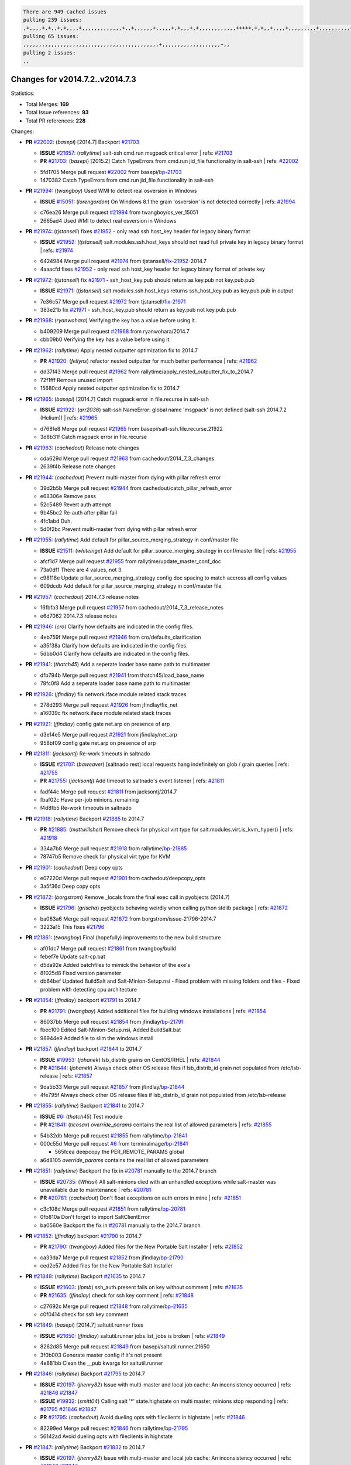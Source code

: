 .. code-block:: bash

    There are 949 cached issues
    pulling 239 issues:
    ,+,,,,+,+,,+,+,,,,+,,,,,,,,,,,,,+,,+,,,,,,+,,,,,+,+,,,+,+,,,,,,,,,,,,+++++,+,+,,+,,,,+,,,,,,,,,+,,,,,,,,,,+,,,,+,,,,,,,,,,,,+,,,,,,+,,,,,,,,,+,,,,,,,,+,+,+,,,+,,+,,,+,,,+,,+,,,+,,,,,,,,,,,+,+,+,,,,,+,,+,,,+,,,,,,+,+,,,,,++,,+,+,+,,,+,,,+,+,,+,+,+,,,,,+,,,,,,,,+,,,,+,+,,,+,,,,,,,,,,,,,,,,,+,,+,,+,,,,,+,,
    pulling 65 issues:
    ,,,,,,,,,,,,,,,,,,,,,,,,,,,,,,,,,,,,,,,,,,,,+,,,,,,,,,,,,,,,,,,,+,,
    pulling 2 issues:
    ,,

Changes for v2014.7.2..v2014.7.3
--------------------------------

Statistics:

- Total Merges: **169**
- Total Issue references: **93**
- Total PR references: **228**

Changes:


- **PR** `#22002`_: (*basepi*) [2014.7] Backport `#21703`_

  - **ISSUE** `#21657`_: (*rallytime*) salt-ssh cmd.run msgpack critical error
    | refs: `#21703`_
  - **PR** `#21703`_: (*basepi*) [2015.2] Catch TypeErrors from cmd.run jid_file functionality in salt-ssh
    | refs: `#22002`_
  * 5fd1705 Merge pull request `#22002`_ from basepi/`bp-21703`_
  * 1470382 Catch TypeErrors from cmd.run jid_file functionality in salt-ssh

- **PR** `#21994`_: (*twangboy*) Used WMI to detect real osversion in Windows

  - **ISSUE** `#15051`_: (*lorengordon*) On Windows 8.1 the grain 'osversion' is not detected correctly
    | refs: `#21994`_
  * c76ea26 Merge pull request `#21994`_ from twangboy/os_ver_15051
  * 2665ad4 Used WMI to detect real osversion in Windows

- **PR** `#21974`_: (*tjstansell*) fixes `#21952`_ - only read ssh host_key header for legacy binary format

  - **ISSUE** `#21952`_: (*tjstansell*) salt.modules.ssh.host_keys should not read full private key in legacy binary format
    | refs: `#21974`_
  * 6424984 Merge pull request `#21974`_ from tjstansell/`fix-21952`_-2014.7
  * 4aaacfd fixes `#21952`_ - only read ssh host_key header for legacy binary format of private key

- **PR** `#21972`_: (*tjstansell*) fix `#21971`_ - ssh_host_key.pub should return as key.pub not key.pub.pub

  - **ISSUE** `#21971`_: (*tjstansell*) salt.modules.ssh.host_keys returns ssh_host_key.pub as key.pub.pub in output
  * 7e36c57 Merge pull request `#21972`_ from tjstansell/`fix-21971`_
  * 383e21b fix `#21971`_ - ssh_host_key.pub should return as key.pub not key.pub.pub

- **PR** `#21968`_: (*ryanwohara*) Verifying the key has a value before using it.

  * b409209 Merge pull request `#21968`_ from ryanwohara/2014.7
  * cbb09b0 Verifying the key has a value before using it.

- **PR** `#21962`_: (*rallytime*) Apply nested outputter optimization fix to 2014.7

  - **PR** `#21920`_: (*fellyns*) refactor nested outputter for much better performance
    | refs: `#21962`_
  * dd37f43 Merge pull request `#21962`_ from rallytime/apply_nested_outputter_fix_to_2014.7
  * 72f1fff Remove unused import

  * 15680cd Apply nested outputter optimization fix to 2014.7

- **PR** `#21965`_: (*basepi*) [2014.7] Catch msgpack error in file.recurse in salt-ssh

  - **ISSUE** `#21922`_: (*arr2036*) salt-ssh NameError: global name 'msgpack' is not defined (salt-ssh 2014.7.2 (Helium))
    | refs: `#21965`_
  * d768fe8 Merge pull request `#21965`_ from basepi/salt-ssh.file.recurse.21922
  * 3d8b31f Catch msgpack error in file.recurse

- **PR** `#21963`_: (*cachedout*) Release note changes

  * cda629d Merge pull request `#21963`_ from cachedout/2014_7_3_changes
  * 2639f4b Release note changes

- **PR** `#21944`_: (*cachedout*) Prevent multi-master from dying with pillar refresh error

  * 39d2b5b Merge pull request `#21944`_ from cachedout/catch_pillar_refresh_error
  * e68306e Remove pass

  * 52c5489 Revert auth attempt

  * 9b45bc2 Re-auth after pillar fail

  * 4fc1abd Duh.

  * 5d0f2bc Prevent multi-master from dying with pillar refresh error

- **PR** `#21955`_: (*rallytime*) Add default for pillar_source_merging_strategy in conf/master file

  - **ISSUE** `#21511`_: (*whiteinge*) Add default for pillar_source_merging_strategy in conf/master file
    | refs: `#21955`_
  * afcf1d7 Merge pull request `#21955`_ from rallytime/update_master_conf_doc
  * 73a0df1 There are 4 values, not 3.

  * c98118e Update pillar_source_merging_strategy config doc spacing to match accross all config values

  * 609dcdb Add default for pillar_source_merging_strategy in conf/master file

- **PR** `#21957`_: (*cachedout*) 2014.7.3 release notes

  * 16fbfa3 Merge pull request `#21957`_ from cachedout/2014_7_3_release_notes
  * e6d7062 2014.7.3 release notes

- **PR** `#21946`_: (*cro*) Clarify how defaults are indicated in the config files.

  * 4eb759f Merge pull request `#21946`_ from cro/defaults_clarification
  * a35f38a Clarify how defaults are indicated in the config files.

  * 5dbb0d4 Clarify how defaults are indicated in the config files.

- **PR** `#21941`_: (*thatch45*) Add a seperate loader base name path to multimaster

  * dfb794b Merge pull request `#21941`_ from thatch45/load_base_name
  * 78fc0f8 Add a seperate loader base name path to multimaster

- **PR** `#21926`_: (*jfindlay*) fix network.iface module related stack traces

  * 278d293 Merge pull request `#21926`_ from jfindlay/fix_net
  * a16039c fix network.iface module related stack traces

- **PR** `#21921`_: (*jfindlay*) config gate net.arp on presence of arp

  * d3e14e5 Merge pull request `#21921`_ from jfindlay/net_arp
  * 958bf09 config gate net.arp on presence of arp

- **PR** `#21811`_: (*jacksontj*) Re-work timeouts in saltnado

  - **ISSUE** `#21707`_: (*baweaver*) [saltnado rest] local requests hang indefinitely on glob / grain queries
    | refs: `#21755`_
  - **PR** `#21755`_: (*jacksontj*) Add timeout to saltnado's event listener
    | refs: `#21811`_
  * fadf44c Merge pull request `#21811`_ from jacksontj/2014.7
  * fbaf02c Have per-job minions_remaining

  * f4d8fb5 Re-work timeouts in saltnado

- **PR** `#21918`_: (*rallytime*) Backport `#21885`_ to 2014.7

  - **PR** `#21885`_: (*mattwillsher*) Remove check for physical virt type for salt.modules.virt.is_kvm_hyper()
    | refs: `#21918`_
  * 334a7b8 Merge pull request `#21918`_ from rallytime/`bp-21885`_
  * 78747b5 Remove check for physical virt type for KVM

- **PR** `#21901`_: (*cachedout*) Deep copy opts

  * e07220d Merge pull request `#21901`_ from cachedout/deepcopy_opts
  * 3a5f36d Deep copy opts

- **PR** `#21872`_: (*borgstrom*) Remove _locals from the final exec call in pyobjects (2014.7)

  - **ISSUE** `#21796`_: (*grischa*) pyobjects behaving weirdly when calling python stdlib package
    | refs: `#21872`_
  * ba083a6 Merge pull request `#21872`_ from borgstrom/issue-21796-2014.7
  * 3223a15 This fixes `#21796`_

- **PR** `#21861`_: (*twangboy*) Final (hopefully) improvements to the new build structure

  * af01dc7 Merge pull request `#21861`_ from twangboy/build
  * febef7e Update salt-cp.bat

  * d5da92e Added batchfiles to mimick the behavior of the exe's

  * 81025d8 Fixed version parameter

  * db64bef Updated BuildSalt and Salt-Minion-Setup.nsi - Fixed problem with missing folders and files - Fixed problem with detecting cpu architecture

- **PR** `#21854`_: (*jfindlay*) backport `#21791`_ to 2014.7

  - **PR** `#21791`_: (*twangboy*) Added additional files for building windows installations
    | refs: `#21854`_
  * 86037bb Merge pull request `#21854`_ from jfindlay/`bp-21791`_
  * fbec100 Edited Salt-Minion-Setup.nsi, Added BuildSalt.bat

  * 98944e9 Added file to slim the windows install

- **PR** `#21857`_: (*jfindlay*) backport `#21844`_ to 2014.7

  - **ISSUE** `#19953`_: (*johanek*) lsb_distrib grains on CentOS/RHEL
    | refs: `#21844`_
  - **PR** `#21844`_: (*johanek*) Always check other OS release files if lsb_distrib_id grain not populated from /etc/lsb-release
    | refs: `#21857`_
  * 9da5b33 Merge pull request `#21857`_ from jfindlay/`bp-21844`_
  * 4fe795f Always check other OS release files if lsb_distrib_id grain not populated from /etc/lsb-release

- **PR** `#21855`_: (*rallytime*) Backport `#21841`_ to 2014.7

  - **ISSUE** `#6`_: (*thatch45*) Test module
  - **PR** `#21841`_: (*ticosax*) `override_params` contains the real list of allowed parameters
    | refs: `#21855`_
  * 54b32db Merge pull request `#21855`_ from rallytime/`bp-21841`_
  * 000c55d Merge pull request `#6`_ from terminalmage/`bp-21841`_

    * 565fcea deepcopy the PER_REMOTE_PARAMS global

  * a6d8105 `override_params` contains the real list of allowed parameters

- **PR** `#21851`_: (*rallytime*) Backport the fix in `#20781`_ manually to the 2014.7 branch

  - **ISSUE** `#20735`_: (*Whissi*) All salt-minions died with an unhandled exceptions while salt-master was unavailable due to maintenance
    | refs: `#20781`_
  - **PR** `#20781`_: (*cachedout*) Don't float exceptions on auth errors in mine
    | refs: `#21851`_
  * c3c108d Merge pull request `#21851`_ from rallytime/`bp-20781`_
  * 0fb810a Don't forget to import SaltClientError

  * ba0560e Backport the fix in `#20781`_ manually to the 2014.7 branch

- **PR** `#21852`_: (*jfindlay*) backport `#21790`_ to 2014.7

  - **PR** `#21790`_: (*twangboy*) Added files for the New Portable Salt Installer
    | refs: `#21852`_
  * ca33da7 Merge pull request `#21852`_ from jfindlay/`bp-21790`_
  * ced2e57 Added files for the New Portable Salt Installer

- **PR** `#21848`_: (*rallytime*) Backport `#21635`_ to 2014.7

  - **ISSUE** `#21603`_: (*ipmb*) ssh_auth.present fails on key without comment
    | refs: `#21635`_
  - **PR** `#21635`_: (*jfindlay*) check for ssh key comment
    | refs: `#21848`_
  * c27692c Merge pull request `#21848`_ from rallytime/`bp-21635`_
  * c0f0414 check for ssh key comment

- **PR** `#21849`_: (*basepi*) [2014.7] saltutil.runner fixes

  - **ISSUE** `#21650`_: (*jfindlay*) saltutil.runner jobs.list_jobs is broken
    | refs: `#21849`_
  * 8262d85 Merge pull request `#21849`_ from basepi/saltutil.runner.21650
  * 3f0b003 Generate master config if it's not present

  * 4e881bb Clean the __pub kwargs for saltutil.runner

- **PR** `#21846`_: (*rallytime*) Backport `#21795`_ to 2014.7

  - **ISSUE** `#20197`_: (*jhenry82*) Issue with multi-master and local job cache: An inconsistency occurred
    | refs: `#21846`_ `#21847`_
  - **ISSUE** `#19932`_: (*smitt04*) Calling salt '*' state.highstate on multi master, minions stop responding
    | refs: `#21795`_ `#21846`_ `#21847`_
  - **PR** `#21795`_: (*cachedout*) Avoid dueling opts with fileclients in highstate
    | refs: `#21846`_
  * 82299ed Merge pull request `#21846`_ from rallytime/`bp-21795`_
  * 56142ad Avoid dueling opts with fileclients in highstate

- **PR** `#21847`_: (*rallytime*) Backport `#21832`_ to 2014.7

  - **ISSUE** `#20197`_: (*jhenry82*) Issue with multi-master and local job cache: An inconsistency occurred
    | refs: `#21846`_ `#21847`_
  - **ISSUE** `#19932`_: (*smitt04*) Calling salt '*' state.highstate on multi master, minions stop responding
    | refs: `#21795`_ `#21846`_ `#21847`_
  - **ISSUE** `#13944`_: (*basepi*) Multi-master minion not failing over properly for state runs
    | refs: `#15848`_
  - **PR** `#21832`_: (*cachedout*) Revert regression caused by `#15848`_
    | refs: `#21847`_
  - **PR** `#15848`_: (*cachedout*) Re-inject opts into modules under multi-master mode.
  * c1ef044 Merge pull request `#21847`_ from rallytime/`bp-21832`_
  * 3782251 Revert regression caused by `#15848`_

- **PR** `#21826`_: (*jfindlay*) propagate original IOError message through file.manage_file

  - **ISSUE** `#21774`_: (*Xiol*) "Failed to commit change, permission error" when using file.managed with check_cmd 
    | refs: `#21826`_
  * fd3623d Merge pull request `#21826`_ from jfindlay/file_error
  * ddbe16e propagate original IOError message through file.manage_file

- **PR** `#21828`_: (*basepi*) [2014.7] Append `#21818`_

  - **ISSUE** `#21495`_: (*UtahDave*) Syndic not passing up lower level jobs to the higher master's job cache
    | refs: `#21781`_
  - **PR** `#21818`_: (*basepi*) [2014.7] Backport `#21781`_ to 2014.7
    | refs: `#21828`_
  - **PR** `#21781`_: (*basepi*) [2015.2] Fix syndic pushing load to master of masters
    | refs: `#21818`_
  * 5292f5d Merge pull request `#21828`_ from basepi/append_21818
  * 417e2ab Stupid backport didn't get this

- **PR** `#21821`_: (*basepi*) [2014.7] Backport `#21813`_ to 2014.7

  - **PR** `#21813`_: (*basepi*) [2015.2] Syndic should only forward load once per job
    | refs: `#21821`_
  * f20cfb6 Merge pull request `#21821`_ from basepi/`bp-21813`_
  * 06c3cf8 Make changes in both MultiSyndic and Syndic

  * 07c354b Rearrange a little

  * 9cd3438 Gate the correct function call. *facepalm*

  * e7258ff Add another comment

  * 30f9d08 Pop oldest jid if we hit the jid_forward_cache_hwm

  * 46c0973 Add syndic_jid_forward_cache_hwm configuration

  * 36192e3 Fix Syndic to only forward unforwarded loads

- **PR** `#21822`_: (*basepi*) [2014.7] Backport `#21820`_ to 2014.7

  - **PR** `#21820`_: (*basepi*) [2015.2] syndic load fix
    | refs: `#21822`_
  * f92fd17 Merge pull request `#21822`_ from basepi/`bp-21820`_
  * 3870c66 Pass in the load you just checked for

- **PR** `#21818`_: (*basepi*) [2014.7] Backport `#21781`_ to 2014.7
  | refs: `#21828`_

  - **ISSUE** `#21495`_: (*UtahDave*) Syndic not passing up lower level jobs to the higher master's job cache
    | refs: `#21781`_
  - **PR** `#21781`_: (*basepi*) [2015.2] Fix syndic pushing load to master of masters
    | refs: `#21818`_
  * 737ebb4 Merge pull request `#21818`_ from basepi/`bp-21781`_
  * e386db2 Update syndic_config test for new cachedir

  * 8d406c1 Fix syndic to get the load for __load__, not the jid

  * d40b387 Fix syndic to use master cachedir

- **PR** `#21786`_: (*rallytime*) Backport `#21739`_ to 2014.7

  - **PR** `#21739`_: (*ticosax*) If there no containers in the response it does not mean the command failed.
    | refs: `#21786`_
  * c09b737 Merge pull request `#21786`_ from rallytime/`bp-21739`_
  * eddef00 If there no containers in the response it does not mean the command failed.

- **PR** `#21785`_: (*rallytime*) Backport `#21738`_ to 2014.7

  - **PR** `#21738`_: (*ticosax*) transmit socket parameter for inner function calls
    | refs: `#21785`_
  * e7222c0 Merge pull request `#21785`_ from rallytime/`bp-21738`_
  * 14b367e transmit socket parameter for inner function calls

- **PR** `#21780`_: (*cachedout*) Backport `#21775`_ to 2014.7

  - **ISSUE** `#19864`_: (*claudiupopescu*) Salt syndic architecture is slow
    | refs: `#21782`_ `#21775`_
  - **PR** `#21775`_: (*cachedout*) Syndic client
    | refs: `#21780`_
  - **PR** `#21175`_: (*UtahDave*) Cherry pick twilio beacon from develop to 2015.2
  * efe7d09 Merge pull request `#21780`_ from cachedout/syndic_client_2014_7
  * 36841bd Backport `#21175`_ to 2014.7

- **PR** `#21782`_: (*rallytime*) Update syndic documentation

  - **ISSUE** `#19864`_: (*claudiupopescu*) Salt syndic architecture is slow
    | refs: `#21782`_ `#21775`_
  * 0c6b3e5 Merge pull request `#21782`_ from rallytime/syndic_doc_fix
  * f56cdd5 Update syndic documentation

- **PR** `#21755`_: (*jacksontj*) Add timeout to saltnado's event listener
  | refs: `#21811`_

  - **ISSUE** `#21707`_: (*baweaver*) [saltnado rest] local requests hang indefinitely on glob / grain queries
    | refs: `#21755`_
  * 55a35c8 Merge pull request `#21755`_ from jacksontj/2014.7
  * a95f812 Cleanup merge

  * 70155dd Massive speedup to saltnado

  * 234d02b Add timeout to saltnado's event listener

- **PR** `#21757`_: (*jfindlay*) Tar tests

  * 26689da Merge pull request `#21757`_ from jfindlay/tar_tests
  * 5f143ec unit tests for states.archive.extracted tar opts

  * f2fe1b9 add positional arguments in order within longopts

  * 53c9d48 fix typo

- **PR** `#21743`_: (*jfindlay*) add eauth pam group tests

  - **ISSUE** `#17380`_: (*UtahDave*) external auth group support not working with pam
    | refs: `#21743`_
  * 49d972d Merge pull request `#21743`_ from jfindlay/eauth_group_test
  * f735f0b add eauth pam group tests

- **PR** `#21734`_: (*MrMarvin*) "fixes" bug when parsing interfaces

  - **ISSUE** `#19405`_: (*numkem*) Network bridging under ubuntu fails with KeyError
    | refs: `#21734`_
  * 4406974 Merge pull request `#21734`_ from MrMarvin/fix/issue_19405_debian_ip_interfaces_parsing
  * d8892fd fixes PEP8 W601  and E713- thanks linting test

  * f43f8c4 "fixes" bug when parsing interfaces

- **PR** `#21701`_: (*rvstaveren*) Fix ldap group handling for 2014.7

  - **ISSUE** `#21661`_: (*rvstaveren*) membership logic in salt/auth/ldap.py bug
    | refs: `#21701`_
  * 493a97c Merge pull request `#21701`_ from rvstaveren/fix_ldap_group_handling_2014_7
  * 6e51093 username doesn't necessarily need to be in slot 0

- **PR** `#21711`_: (*rallytime*) Backport `#21676`_ to 2014.7

  - **PR** `#21676`_: (*aneeshusa*) Add error messages when missing setting_name param.
    | refs: `#21711`_
  * 2e5cdb1 Merge pull request `#21711`_ from rallytime/`bp-21676`_
  * 01f90d5 Add error messages when missing setting_name param.

- **PR** `#21708`_: (*rallytime*) Backport `#21666`_ to 2014.7

  - **ISSUE** `#20317`_: (*joshdover*) RVM is not a function for gem state
    | refs: `#21666`_
  - **ISSUE** `#6815`_: (*davepeck*) salt.modules.gem.install ignores ruby parameter if rvm is installed locally and runas is provided
    | refs: `#21666`_
  - **PR** `#21666`_: (*ahus1*) RVM doesn't install as non-root, gems don't install for RVM
    | refs: `#21708`_
  * 0225463 Merge pull request `#21708`_ from rallytime/`bp-21666`_
  * 5f11f7b added tests to ensure commands are created accordingly (without additional single quotes)

  * 5f48e55 separate command from arguments to avoid problems when adding quotes

- **PR** `#21630`_: (*UtahDave*) WORK IN PROGRESS - Fix syndic

  * 8a12fbb Merge pull request `#21630`_ from UtahDave/fix_syndic
  * ad1768c make sure arg, tgt, and tgt_type are passed thru

  * 3611658 pass thru fun and fun_args if they exist

- **PR** `#21677`_: (*aneeshusa*) Check response status when using fileclient.get_url.

  - **ISSUE** `#21625`_: (*SaltwaterC*) file.managed for HTTP source doesn't use the HTTP status code
    | refs: `#21677`_
  * 0fc61de Merge pull request `#21677`_ from aneeshusa/check-http-response-status-2014.7
  * 58a1afc Check response status when using fileclient.get_url.

- **PR** `#21658`_: (*rvstaveren*) enable eauth during cli batch operations

  * 2767409 Merge pull request `#21658`_ from rvstaveren/fix_eauth_in_batch_2014_7
  * 58eacc0 Merge branch 'fix_eauth_in_batch_2014_7' of https://github.com/rvstaveren/salt into fix_eauth_in_batch_2014_7

    * 237d85d enable eauth during cli batch operations

  * 3939799 enable eauth during cli batch operations

- **PR** `#21648`_: (*tjstansell*) fix `#21628`_: support STP option in rh_ip to enable/disable spanning tree

  - **ISSUE** `#21628`_: (*tjstansell*) rh_ip support for STP (spanning tree protocol)
    | refs: `#21648`_
  * dd130a7 Merge pull request `#21648`_ from tjstansell/fix-rh_ip-stp
  * 317f627 fix `#21628`_: brctl accepts either "on" or "yes" to enable STP, otherwise it disables it, so using the existing loop to force the value to either "yes" or "no".

- **PR** `#21636`_: (*basepi*) Gate salt.utils.cloud (imports msgpack) in config.py for salt-ssh

  - **ISSUE** `#21226`_: (*jcftang*) salt-ssh:  Unable to import msgpack or msgpack_pure python modules
    | refs: `#21636`_
  * a8e8cb9 Merge pull request `#21636`_ from basepi/salt-ssh.msgpack.gate.21226
  * 3ef09d3 Gate salt.utils.cloud (imports msgpack) in config.py for salt-ssh

- **PR** `#21626`_: (*rallytime*) Backport `#21622`_ to 2014.7

  - **ISSUE** `#21423`_: (*roflmao*) Function file.managed is run everytime on user = number
    | refs: `#21622`_
  - **PR** `#21622`_: (*aneeshusa*) Teach file.check_perms to handle uids and gids.
    | refs: `#21626`_
  * 52e3901 Merge pull request `#21626`_ from rallytime/`bp-21622`_
  * b28dba2 Teach file.check_perms to handle uids and gids.

- **PR** `#21645`_: (*rallytime*) Set the vm_ password before calling salt.utils.bootstrap

  * 1b6e14c Merge pull request `#21645`_ from rallytime/set_password_linode
  * 843a7ee Set the vm_ password before calling salt.utils.bootstrap

- **PR** `#21637`_: (*highlyunavailable*) Increase the timeout of boto route53 module

  * 3407360 Merge pull request `#21637`_ from highlyunavailable/increase_boto_route53_timeout
  * 2a7c563 Increase the timeout of boto route53 application

- **PR** `#21632`_: (*rallytime*) Add minimum version dependency for linode-python in docs

  * 2db9f68 Merge pull request `#21632`_ from rallytime/linode_doc_update
  * 01c8f94 Add minimum version dependency for linode-python in docs

- **PR** `#21631`_: (*cro*) Remove linodepy.py in favor of linode.py.

  * cfd8173 Merge pull request `#21631`_ from cro/remove_linodepy
  * 47a9459 Remove linodepy.py in favor of linode.py

- **PR** `#21621`_: (*tjstansell*) fixed `#21620`_ so delay: 0 works correctly for network.managed interfaces

  - **ISSUE** `#21620`_: (*tjstansell*) rh_ip templates cannot set DELAY=0
    | refs: `#21621`_
  * 74b9ec2 Merge pull request `#21621`_ from tjstansell/`fix-21620`_
  * bb63049 fixed `#21620`_ so delay: 0 works correctly for network.managed interfaces

- **PR** `#21605`_: (*highlyunavailable*) Fix tar state options

  - **ISSUE** `#20795`_: (*Bilge*) archive.extracted tar_options does not support long options or non-option parameters
    | refs: `#21605`_
  * eb12f11 Merge pull request `#21605`_ from highlyunavailable/tar_args
  * 133318f Fix tar state options

- **PR** `#21593`_: (*jfindlay*) add 802.3ad to debian_ip tunnel modes

  - **PR** `#21239`_: (*mnguyen1289*) IPV4 mode should accept all modes
    | refs: `#21593`_
  * dc4e90f Merge pull request `#21593`_ from jfindlay/deb_ip_mode
  * 01d6056 add 802.3ad to debian_ip tunnel modes

- **PR** `#21600`_: (*eliasp*) Fix parsing of NTP servers on Windows.

  * 14efe70 Merge pull request `#21600`_ from eliasp/2014.7-salt.modules.win_ntp-parsing-NtpServer
  * 60675de Fix parsing of NTP servers on Windows.

- **PR** `#21544`_: (*RobertFach*) fix blockdev.tune issue, where blockdev.tune doesn't report changes for ...

  - **ISSUE** `#21543`_: (*RobertFach*) module blockdev.tune broken 2014.7.x /develop
    | refs: `#21544`_ `#21587`_
  * 4d958f8 Merge pull request `#21544`_ from RobertFach/`fix-21543`_-blockdev-tune-issue
  * a8873d0 fixed pylint issue with comparison to True

- **PR** `#21587`_: (*RobertFach*) Fix 21546 blockdev tune state change issue

  - **ISSUE** `#21546`_: (*RobertFach*) state change detection for blockdev.tune broken 2014.7.x /develop
    | refs: `#21587`_
  - **ISSUE** `#21543`_: (*RobertFach*) module blockdev.tune broken 2014.7.x /develop
    | refs: `#21544`_ `#21587`_
  * d4f419a Merge pull request `#21587`_ from RobertFach/`fix-21546`_-blockdev-tune-state-change-issue
  * f89f23c fixing pylint issues, sorry

  * c204815 made blockdev.tune state change detection output pretty

  * 5c526b2 added change detection for block device tune, reformatting

  * 0bced7a added change detection for block device tune

  * 370bf52 Merge branch '`fix-21543`_-blockdev-tune-issue' into `fix-21546`_-blockdev-tune-state-change-issue

  * d29bb2f fix blockdev.tune issue, where blockdev.tune doesn't report changes for read-write option and where it didn't translate boolean options properly, causing the underlying blockdev call to fail

- **PR** `#21568`_: (*jfindlay*) Don't obfuscate internal distutils attributes

  - **ISSUE** `#21522`_: (*Diaoul*) python setup.py -V crashes
    | refs: `#21559`_ `#21568`_
  - **PR** `#21559`_: (*s0undt3ch*) Don't obfuscate the internal version attribute
    | refs: `#21568`_
  * 208b269 Merge pull request `#21568`_ from jfindlay/setup_attrs
  * e6f8ea3 Don't obfuscate internal distutils attributes

- **PR** `#21514`_: (*rallytime*) Apply fix from `#21489`_ to the 2014.7 branch

  - **ISSUE** `#20787`_: (*pruiz*) pillar_source_merging_strategy: smart not working when using more than one renderer at shebang line
    | refs: `#21489`_
  - **PR** `#21489`_: (*pruiz*) Fix `#20787`_: YamlEx pillar merging fails when using gpg (even if pillar_source_merging_strategy is set to aggregate)
    | refs: `#21514`_
  * f3ec86f Merge pull request `#21514`_ from rallytime/manually_backport_21489
  * ee159ff Apply fix from `#21489`_ to the 2014.7 branch

- **PR** `#21562`_: (*cro*) Backport 21283 from develop.

  - **ISSUE** `#20932`_: (*dtoubelis*) Exception when calling create method on openstack cloud provider from reactor sls
    | refs: `#21283`_
  - **PR** `#21283`_: (*gtmanfred*) Fix openstack cloud driver to work with only bootstrapping
  * 44df93d Merge pull request `#21562`_ from cro/`bp-21283`_
  * 470bc06 remove extra log.debug

  * f049fe8 change deafult for kwargs

  * 739935c pass kwargs so that fixed networks can be set

  * fdcd4a0 split out setting up networks

  * 1270a2b need to use data for changing password

  * 4b417f7 use ex_set_password

  * 8d34dcd use ex_get_node_details if instance_id is specified

- **PR** `#21487`_: (*rallytime*) Backport `#21469`_ to 2014.7

  - **ISSUE** `#20198`_: (*jcftang*) virt.get_graphics, virt.get_nics are broken, in turn breaking other things
  - **PR** `#21469`_: (*vdesjardins*) fixes `#20198`_: virt.get_graphics and virt.get_nics calls in module virt
    | refs: `#21487`_
  * 4873382 Merge pull request `#21487`_ from rallytime/`bp-21469`_
  * e4b33ef Move minidom import out of try block

  * aef0d95 fix pylint error in virt module.

  * d529390 fixes `#20198`_: virt.get_graphics and virt.get_nics calls in module virt

- **PR** `#21559`_: (*s0undt3ch*) Don't obfuscate the internal version attribute
  | refs: `#21568`_

  - **ISSUE** `#21522`_: (*Diaoul*) python setup.py -V crashes
    | refs: `#21559`_ `#21568`_
  * 979ed66 Merge pull request `#21559`_ from s0undt3ch/hotfix/issues-21522
  * e5a7158 Don't obfuscate the internal version attribute

- **PR** `#21557`_: (*s0undt3ch*) [2014.7] Update the bootstrap script to latest stable, v2015.03.15

  - **ISSUE** `#555`_: (*syphernl*) Allow states to be called via wildcard
    | refs: `#21557`_
  * 70608d8 Merge pull request `#21557`_ from s0undt3ch/2014.7
  * 397f45e Update the bootstrap script to latest stable, v2015.03.15

- **PR** `#21523`_: (*jfindlay*) backport `#21481`_ to 2014.7

  - **ISSUE** `#21057`_: (*freimer*) Windows saltutil.kill_job
    | refs: `#21244`_
  - **PR** `#21481`_: (*opdude*) Fixed an error with SIGKILL on windows
    | refs: `#21523`_
  - **PR** `#21244`_: (*freimer*) Fix for Python without a signal.SIGKILL (Win32)
    | refs: `#21481`_
  * 0d278a4 Merge pull request `#21523`_ from jfindlay/`bp-21481`_
  * 08bd476 Fixed an error with SIGKILL on windows

- **PR** `#21555`_: (*ross-p*) Fix for issue `#21491`_

  - **ISSUE** `#21491`_: (*martin-helmich*) composer.installed should not always "return True" when composer.lock is present
    | refs: `#21553`_
  - **PR** `#21553`_: (*ross-p*) Fix for issue `#21491`_ (composer install should always run)
    | refs: `#21555`_
  * 2fa4189 Merge pull request `#21555`_ from xclusv/2014.7-`fix-21491`_
  * d473408 composer.install module does not support always_check, only the state does.  Removing the test on the module.

  * ee1a8d7 Fix lint issue.

  * 3f3218d Fix for issue `#21491`_

- **PR** `#21564`_: (*eliasp*) Typo (rendered → renderer)

  * 8cd4849 Merge pull request `#21564`_ from eliasp/patch-1
  * bc9a30b Typo (rendered â renderer)

- **PR** `#21551`_: (*robgott*) updated s3.query function to return headers for successful requests

  * a531ab0 Merge pull request `#21551`_ from robgott/fix-s3.head-returning-none
  * 8999148 updated s3.query function to return headers array for successful requests fixes issue with s3.head returning None for files that exist

- **PR** `#21162`_: (*cro*) Update linode salt-cloud driver to support using either linode-python or apache-libcloud

  * 0eb66a3 Merge pull request `#21162`_ from cro/linode-python-driver2
  * 93c5d92 AGH. LINT.

  * b3ff3ab More lint.

  * f525425 Fix typo.

  * 780c07b Fix lint.

  * d19937e Add docs for linode cloud driver

  * f87cb72 Update linode salt-cloud driver to support using either linode-python or apache-libcloud

- **PR** `#21536`_: (*eliasp*) Correct typo ('win_update.install' → 'win.update_installed').

  * 3012e98 Merge pull request `#21536`_ from eliasp/2014.7-salt.states.win_update.py-typo
  * 0b02396 Correct typo ('win_update.install' â 'win.update_installed').

- **PR** `#21510`_: (*twangboy*) Fixed disable function in win_service.py to actually disable service

  * d8f4160 Merge pull request `#21510`_ from twangboy/win_service
  * ed1b7dd Fixed disable function in win_service.py to actually disable service

- **PR** `#21497`_: (*ross-p*) Backport of PR `#21358`_ to 2014.7

  - **ISSUE** `#21349`_: (*ross-p*) Salt composer state now broken due to apparent change in PHP Composer's output
    | refs: `#21358`_
  - **PR** `#21358`_: (*ross-p*) Fix composer, issue `#21349`_
    | refs: `#21497`_
  * 1c31dbf Merge pull request `#21497`_ from xclusv/2014.7-fix-php-composer
  * 8083cf5 Backport of PR `#21358`_ to 2014.7

- **PR** `#21488`_: (*jacobhammons*) Regenerated and updated man pages, updated release version in conf.py to...

  * f6f6afe Merge pull request `#21488`_ from jacobhammons/2014.7
  * 921d679 Regenerated and updated man pages, updated release version in conf.py to 2014.7.2

- **PR** `#21437`_: (*rallytime*) Backport `#21409`_ to 2014.7

  - **PR** `#21409`_: (*jquast*) Gracefully handle race condition of 'makedirs'
    | refs: `#21437`_
  * 6ac6a53 Merge pull request `#21437`_ from rallytime/`bp-21409`_
  * 8a65d8c Gracefully handle race condition in `makedirs'

- **PR** `#21439`_: (*jfindlay*) remove 'master' reference in error message

  - **ISSUE** `#21301`_: (*syphernl*) Optimize error about sls missing on master if running masterless
    | refs: `#21439`_
  * 4fb4178 Merge pull request `#21439`_ from jfindlay/no_master
  * 3456ef6 remove 'master' reference in error message

- **PR** `#21432`_: (*eliasp*) Fix `#21304`_ (backport of `#21431`_)

  - **ISSUE** `#21304`_: (*eliasp*) Failing `blkid` call in `salt.modules.disk.blkid()` isn't handled properly
  * 87591b3 Merge pull request `#21432`_ from eliasp/2014.7-`fix-21304`_
  * 1ff5cc2 Fix `#21304`_

- **PR** `#21407`_: (*freimer*) Added status.master capability for Windows

  * 7a77375 Merge pull request `#21407`_ from freimer/issue_21405
  * 03c9e70 Added status.master capability for Windows

  * fa0953c Added status.master capability for Windows

- **PR** `#21411`_: (*terminalmage*) Fix file.recurse on root of gitfs/hgfs/svnfs repo

  - **ISSUE** `#20812`_: (*jasonrm*) Recurse failed with gitfs per-remote mountpoint and file.recurse
    | refs: `#21411`_
  * c5db184 Merge pull request `#21411`_ from terminalmage/issue20812
  * cf05fd6 Fix file.recurse on root of svnfs repo

  * 346f59c Fix file.recurse on root of hgfs repo

  * 6f6f4b9 Fix file.recurse on root of gitfs repo

- **PR** `#21380`_: (*lorengordon*) Fix logic conflict with `enabled` between service.running and service.dead

  - **ISSUE** `#20915`_: (*lorengordon*) Logic conflict with `changes` in service.running and service.dead?
    | refs: `#21380`_
  * cd5463d Merge pull request `#21380`_ from lorengordon/service-running-logic-conflict
  * 6e4e9d5 Streamline logic, cleanup dead code

  * 6f161a7 Re-add stateful return for service.enabled and service.disabled

  * 91f499e Eliminate `enable` logic conflict

- **PR** `#21395`_: (*jacksontj*) Backport fix for `#20494`_

  - **ISSUE** `#20494`_: (*lorengordon*) Traceback in output with `--log-level debug` on Windows
    | refs: `#21395`_
  * e2f135a Merge pull request `#21395`_ from jacksontj/2014.7
  * ff8b47c Catch case where 'return' not in opts, or other ways to get an empty returner (as it will just fail anyways)

- **PR** `#21355`_: (*The-Loeki*) Fix for comments containing whitespaces

  * fea6d83 Merge pull request `#21355`_ from The-Loeki/patch-1
  * bf6790b Update ssh_auth.py

  * 10089ab Fix pylint PEP8 E231, patch absent function as well

  * 6327479 Fix for comments containing whitespaces

- **PR** `#21373`_: (*hvnsweeting*) bugfix: fix test mode in ssh_known_hosts

  * 3736c89 Merge pull request `#21373`_ from hvnsweeting/2014.7
  * 2a84598 bugfix: fix test mode in ssh_known_hosts

- **PR** `#21381`_: (*rallytime*) Pylint fix for 2014.7 branch

  * 855d8cf Merge pull request `#21381`_ from rallytime/pylint_seven
  * b9f3b79 Pylint fix for 2014.7 branch

- **PR** `#21374`_: (*sivann*) better grains.virtual through systemd-detect-virt and virt-what, fixes issue `#21218`_

  - **ISSUE** `#21218`_: (*sivann*) grain virtual not working for CentOS 7 in Google Compute Engine
    | refs: `#21374`_
  * 096021b Merge pull request `#21374`_ from sivann/Issue_21218
  * 15c371d correct string for microsoft and vmware

  * 9d4fcdd better grains.virtual through systemd-detect-virt and virt-what, fixes issue `#21218`_

- **PR** `#21310`_: (*devweasel*) Fixes for `#21114`_

  - **ISSUE** `#21114`_: (*devweasel*) states.keystone fails to create user-roles for more than 1 tenant/user (or remove them)
    | refs: `#21310`_
  * 7e56552 Merge pull request `#21310`_ from devweasel/issue_21114
  * 1c636ba Fixes `#21114`_ [2/2]; keystone.user_present fails to remove user-roles

  * 72b719f Fixes `#21114`_ [1/2]; keystone.user_present fails to create user-roles for more than 1 tenant/user

- **PR** `#21346`_: (*MrMarvin*) * fixes states.network bonding for debian

  * be4405f Merge pull request `#21346`_ from sinnerschrader/fix/2014_7_fix_ubuntu_network_bonding
  * fc7ee45 * fixes states.network bonding for debian

- **PR** `#21360`_: (*terminalmage*) Fix traceback in sysctl.present state output

  - **ISSUE** `#21300`_: (*ferricoxide*) sysctl.present dumps a traceback if driver disabled
    | refs: `#21360`_
  * 1c23c1f Merge pull request `#21360`_ from terminalmage/issue21300
  * 1322181 Fix traceback in sysctl.present state output

- **PR** `#21366`_: (*d--j*) Make debian_ip.get_interface not remove dns-nameservers

  - **ISSUE** `#18318`_: (*arthurlogilab*) network.managed removes comments and some options in /etc/network/interfaces
    | refs: `#21366`_
  * 00323f0 Merge pull request `#21366`_ from d--j/fix-debian-ip-dns-nameservers
  * 32c7547 Make debian_ip not remove dns-nameservers

- **PR** `#21308`_: (*s0undt3ch*) [2014.7] Update the bootstrap script to latest stable v2015.03.04

  * a5a14ff Merge pull request `#21308`_ from s0undt3ch/2014.7
  * 26f07a0 Update the bootstrap script to latest stable v2015.03.04

- **PR** `#21302`_: (*nmadhok*) Adding src folder to .gitignore

  * 0775966 Merge pull request `#21302`_ from nmadhok/add-src-gitignore
  * 67c1c4a Adding src folder to .gitignore

- **PR** `#21269`_: (*RobertFach*) fixed issue which causes mount.mounted to fail when superopts are not pa...

  - **ISSUE** `#21215`_: (*nirnx*) Mount state failed after upgrade
    | refs: `#21269`_
  * b86ed66 Merge pull request `#21269`_ from RobertFach/`fix-21215`_-mount-superopts
  * 86852e5 fixed issue which causes mount.mounted to fail when superopts are not part of mount.active (extended=True), this fix will also fix potential problems with Solaris and FreeBSD

- **PR** `#21289`_: (*hvnsweeting*) do not log at error lvl for ssh-keygen check command

  * ce4d97f Merge pull request `#21289`_ from hvnsweeting/2014.7
  * fa10a97 do not log at error lvl for check command

- **PR** `#21275`_: (*terminalmage*) Fix invalid kwarg output

  * da6eb8b Merge pull request `#21275`_ from terminalmage/fix-invalid-kwargs
  * 9e8ce47 Fix invalid kwarg output

- **PR** `#21050`_: (*lorengordon*) Fix file.replace regressions, fixes saltstack`#20970`_ and saltstack`#20603`_

  - **ISSUE** `#20970`_: (*lorengordon*) file.replace doesn't replace `pattern` when `repl` exists
    | refs: `#21050`_
  - **ISSUE** `#20603`_: (*lorengordon*) file.search always returns True?
    | refs: `#21050`_
  - **ISSUE** `#18612`_: (*eliasp*) 'file.replace' with 'append_if_not_found=True' grows file infinitely
    | refs: `#21050`_
  * 8379e51 Merge pull request `#21050`_ from lorengordon/fix-file-search-regression
  * 5bcf157 Check file before making changes, create backup only if necessary

  * fef427b Fix file.replace regressions, fixes saltstack`#20970`_ and saltstack`#20603`_

- **PR** `#21253`_: (*freimer*) Fix for Python (Win32) without a signal.SIGKILL

  * aa03bac Merge pull request `#21253`_ from freimer/issue_21057_2014.7
  * 580afe7 Fix for Python (Win32) without a signal.SIGKILL

- **PR** `#21242`_: (*jfindlay*) indent quoted code in cmdmod tests

  * 8e63572 Merge pull request `#21242`_ from jfindlay/cmd_tests
  * a6b86ef indent quoted code in cmdmod tests

- **PR** `#21182`_: (*ndenev*) Make sure tmp_dir does not end in a slash, and remove extra escapes.

  * 5f3b818 Merge pull request `#21182`_ from ndenev/2014.7
  * d243c36 Merge remote-tracking branch 'upstream/2014.7' into 2014.7

- **PR** `#21200`_: (*UtahDave*) Cherry pick back to 2014.7 branch - convert datetime objects to strings

  * 6577a20 Merge pull request `#21200`_ from UtahDave/2014.7local
  * fc1c17b convert datetime objects to strings

- **PR** `#21179`_: (*whiteinge*) Improved presence docs; added cross-references and localhost caveat

  - **ISSUE** `#18436`_: (*pass-by-value*) Presence event returns with an empty list
    | refs: `#21179`_
  * 0eaaf87 Merge pull request `#21179`_ from whiteinge/doc-presence-cross-ref-localhost-prob
  * 4d974d9 Improved presence docs; added cross-references and localhost caveat

  * b586f07 convert datetime objects to strings

  * 14af3e9 Improved presence docs; added cross-references and localhost caveat

  * 026bd1b Consistently escape tmp_dir where it's used in root_cmd(). Also use single quotes to avoid problems with shells like tcsh which don't seem to like double quotes.

  * e857425 - Make sure tmp_dir does not end in a slash. - Avoid escaping tmp_dir as this causes issues on FreeBSD's tcsh shell   (default for root). Also this is more consistent with rest of the code   where tmp_dir is not escaped.

- **PR** `#21125`_: (*jfindlay*) add cmd module integration tests

  * 5bbc21f Merge pull request `#21125`_ from jfindlay/cmd_tests
  * 17b8f73 add cmd module integration tests

- **PR** `#21151`_: (*s0undt3ch*) [2014.7] Update bootstrap script to latest stable, v2015.02.28

  * 36776e7 Merge pull request `#21151`_ from s0undt3ch/2014.7
  * 0e5adac Update bootstrap script to latest stable, v2015.02.28

- **PR** `#21103`_: (*s0undt3ch*) [2014.7] Update the bootstrap script to latest stable v2015.02.27

  - **ISSUE** `#496`_: (*syphernl*) apache.version shows 'apache2ctl' if Apache is missing
    | refs: `#533`_
  - **PR** `#533`_: (*syphernl*) Only load nginx on machines that have nginx installed
    | refs: `#21103`_
  * a3bd5f6 Merge pull request `#21103`_ from s0undt3ch/2014.7
  * 6248c6e Update the bootstrap script to latest stable v2015.02.27

- **PR** `#21095`_: (*jond64*) Fix for `#21039`_

  - **ISSUE** `#21039`_: (*jond64*) non zero return code with salt-call --retcode-passthrough and ignore_retcode=True
    | refs: `#21095`_
  * 1efcf40 Merge pull request `#21095`_ from jond64/fix-for-21039
  * 0a0f3f9 Fix for `#21039`_

- **PR** `#21058`_: (*terminalmage*) Support Chocolatey 0.9.9+

  * 7892d62 Merge pull request `#21058`_ from terminalmage/fix-chocolatey-0.9.9
  * ae5cad1 Add imp to windows freezer_includes

  * 43e15d8 Support Chocolatey 0.9.9+

- **PR** `#21070`_: (*RobertFach*) fixed issue where user option is internally transformed to username whic...

  - **ISSUE** `#21067`_: (*RobertFach*) mount state change detection issue, doesn't support user=XX option (2014.7.x)
    | refs: `#21070`_
  * 4d47b17 Merge pull request `#21070`_ from RobertFach/`fix-21067`_-mount-user-parameter
  * 23524ea fixed identation

  * 03ec03e fixed issue where user option is internally transformed to username which is what /proc/mounts reports for cifs mounts

- **PR** `#21076`_: (*RobertFach*) fixed invalid changes data issue

  - **ISSUE** `#21043`_: (*RobertFach*) lvm state/module functions report invalid change data (2014.7.x)
    | refs: `#21076`_
  * f735a35 Merge pull request `#21076`_ from RobertFach/`fix-21043`_-lvm-invalid-change-data
  * c943195 fixed invalid changes data issue

- **PR** `#21077`_: (*terminalmage*) Add missing function config.gather_bootstrap_script

  * 84a20d7 Merge pull request `#21077`_ from terminalmage/add-bootstrap
  * 3e276d9 add missing import

  * c9eb0dc add argument explanation to docstring

  * a3b0549 Add missing config.gather_bootstrap_script

- **PR** `#21069`_: (*RobertFach*) added options auto, users to mount invisible options

  - **ISSUE** `#21068`_: (*RobertFach*) Forced remount because options changed when no options changed (option=[auto,users]) (2014.7)
    | refs: `#21069`_
  * bc4c1fa Merge pull request `#21069`_ from RobertFach/`fix-21068`_-mount-auto-users
  * f42cd1c added options auto, users to mount invisible options

- **PR** `#21063`_: (*jond64*) Backport `#16306`_ to 2014.7

  - **PR** `#16306`_: (*hathawsh*) This patch fixes the 'test' mode of the 'network' state module.
    | refs: `#21063`_
  * c302796 Merge pull request `#21063`_ from jond64/`bp-16306`_
  * 3c061ac Fix the 'test' mode of the 'network' state module.  It hit false positives due to inconsistent newline handling.

- **PR** `#21052`_: (*lorengordon*) Convert `pattern` to string, fixes saltstack`#21051`_

  - **ISSUE** `#21051`_: (*lorengordon*) TypeError in file.replace if the pattern is a string of numbers
  * 70276a9 Merge pull request `#21052`_ from lorengordon/file-replace-convert-pattern-to-string
  * 3d5d594 Convert `pattern` to string, fixes saltstack`#21051`_

- **PR** `#20854`_: (*terminalmage*) VCS fileserver backend fixes/optimizations

  - **ISSUE** `#21021`_: (*JPT580*) Bad gitfs_remote breaks sls-files in subdirectories for state.(sls|highstate)
    | refs: `#20854`_
  - **ISSUE** `#20993`_: (*nesv*) Documentation: add note for SSH URLs when using dulwich as the gitfs_provider
    | refs: `#20854`_ `#20854`_
  - **ISSUE** `#20896`_: (*jasonrm*) gitfs locking issues
    | refs: `#20854`_
  - **ISSUE** `#20785`_: (*eliasp*) branches/environments from via GitFS are only added/deleted on salt-master restart
    | refs: `#20854`_
  - **ISSUE** `#18839`_: (*martinhoefling*) Copying files from gitfs in file.recurse state fails / is slow
    | refs: `#20141`_ `#20854`_
  - **ISSUE** `#17945`_: (*mclarkson*) 2014.7.0 fileserver.update returns error
    | refs: `#20854`_ `#20854`_
  - **PR** `#20141`_: (*crasu*) Fix file locking for gitfs see `#18839`_
    | refs: `#20854`_
  * 49cf39e Merge pull request `#20854`_ from terminalmage/issue20785
  * d54a04d Catch FileserverConfigError exceptions on master startup

  * 9b2c90c svnfs: Raise exceptions on invalid configuration

  * 6f24106 hg: Raise exceptions on invalid configuration

  * 9ffdd40 gitfs: Raise exceptions on invalid configuration

  * 8bc7a41 Fix missing space in log message

  * 6322d15 Add FileserverConfigError exception class

  * a2452aa gitfs: Add warning about ssh:// URLs (dulwich)

  * 256786c gitfs: Support ssh:// URLs for dulwich

  * 852c298 fix missing import

  * 1a74097 Fix CLI example for fileserver.clear_cache runner

  * a653025 Lint fixes

  * e7a3142 Fix spurious error in master log

  * d2c543c Log success/failure in dealing with lockfiles in their actual functions

  * 7f96812 Add salt.fileserver.gitfs.lock()

  * 2e07dc0 Add salt.fileserver.svnfs.lock()

  * db85cd4 Improve salt fileserver documentation

  * a183521 Add salt.runners.fileserver.lock()

  * d07e21f Add salt.runners.fileserver.{,empty_}dir_list

  * 1b7ca48 Add a backend argument for salt.runners.fileserver.{file,symlink}_list

  * 8d1214a Add function in Fileserver class to invoke fsb.lock

  * 9550596 Add salt.fileserver.hgfs.lock()

  * b488952 Support fileserver backend passed in load for fileserver operations

  * 1781534 Use new clear_lock() function to clear update lock in update()

  * eeb0a4d svnfs: Avoid 2nd init() by returning repos from _clear_old_remotes

  * 28663dc hgfs: Avoid 2nd init() by returning repos from _clear_old_remotes

  * 8d64a41 gitfs/hgfs/svnfs: Rewrite _clear_old_remotes()

  * 6c6021d Log an error if unexpected files are found in gitfs/hgfs/svnfs cachedir

  * 1c17e37 Move hgfs update lock out of hg checkout

  * c959dee Fix traceback in salt.fileserver.hgfs.init()

  * bd42dcb Add logging noting which remote is being fetched

  * f0c27d3 Use shorter version of salt-run command in warning

  * 4dc9271 Add salt.fileserver.svnfs.clear_lock()

  * 7c3788d Add salt.fileserver.hgfs.clear_lock()

  * 15a9e84 Allow "fs" versions of VCS backends to work as arguments to fileserver runner functions

  * 74a6737 fix broken salt.utils.is_fcntl_available

  * ce36802 add fileserver.clear_lock runner

  * 6de88fc Add function in Fileserver class to invoke fsb.clear_lock

  * 19f52b0 Add salt.fileserver.gitfs.clear_lock()

  * 7c3bb8b Revert file locking code from PR `#20141`_

  * 61cfed6 Add example of clearing gitfs cache pre-2015.2.0

  * 5bb28b6 Add note about dulwich gitfs cache incompatibility

  * 96d4151 runners.fileserver.clear_cache: display success and errors separately

  * 259c498 fileserver.clear_cache: return success and errors separately

  * 8a3f9ea svnfs.clear_cache: return errors instead of ignoring

  * cad06a9 hgfs.clear_cache: return errors instead of ignoring

  * 7dbb5a5 gitfs.clear_cache: return errors instead of ignoring

  * fc4f4e3 Add fileserver.clear_cache runner

  * 4a6c538 Add function in Fileserver class to invoke fsb.clear_cache

  * 154af97 Add salt.fileserver.svnfs.clear_cache()

  * 601a589 Add salt.fileserver.hgfs.clear_cache()

  * 64f6efa Add salt.fileserver.gitfs.clear_cache()

  * 32db86c gitfs: fix new branch detection (pygit2)

  * 129851e gitfs: fix new branch detection (GitPython)

- **PR** `#21023`_: (*rallytime*) Backport `#19303`_ to 2014.7

  - **ISSUE** `#18358`_: (*msciciel*) Problem with batch execution
    | refs: `#19303`_
  - **PR** `#19303`_: (*cachedout*) Batch ckminions
    | refs: `#21023`_
  * 87c6e0c Merge pull request `#21023`_ from rallytime/`bp-19303`_
  * 565f109 Add transport key to mocked opts to fix batch unit tests

  * 011f8c4 Adjust batch test

  * bf2b8de Just use ckminions in batch mode.

- **PR** `#21047`_: (*jfindlay*) simplify yaml parsing for publish module

  - **ISSUE** `#18317`_: (*mikn*) Argument lists for module calls through publish.publish does not work any more
    | refs: `#20992`_
  - **PR** `#20992`_: (*jfindlay*) fix arg preparation for publish module
    | refs: `#21047`_
  * 1572b80 Merge pull request `#21047`_ from jfindlay/pub_args
  * e2e59da simplify yaml parsing for publish module

- **PR** `#21034`_: (*basepi*) [2014.7] Fix for salt-ssh without command line parsers

  - **ISSUE** `#20418`_: (*Xiol*) Permission denied error on salt-ssh deploy dir
    | refs: `#21034`_
  * c6ddfa2 Merge pull request `#21034`_ from basepi/salt-ssh-salt-api-20418
  * 1700d0c Fix for salt-ssh without command line parsers

- **PR** `#21032`_: (*rallytime*) Backport `#21024`_ to 2014.7

  - **PR** `#21024`_: (*ptonelli*) fix set_locale when no locale is defined initially in RedHat family
    | refs: `#21032`_
  * d5a98f3 Merge pull request `#21032`_ from rallytime/`bp-21024`_
  * ea90e4e Pylint fix

  * 6ffffed use file.replace instead of file.sed

  * 4e338a0 fix set_locale when locale file does not exist (in RedHat family)

- **PR** `#21028`_: (*rallytime*) Use LooseVersion instead of StrictVersion to use an RC version of MongoDB

  - **ISSUE** `#21012`_: (*hackel*) mongodb module incompatible with MongoDB 3.0 RCs
    | refs: `#21028`_
  * 9eaac2b Merge pull request `#21028`_ from rallytime/`fix-21012`_
  * aedc911 Use LooseVersion instead of StrictVersion to use an RC version of MongoDB

- **PR** `#21022`_: (*nitti*) correctly count active devices when creating a mdadm array with spares

  * 92a71b7 Merge pull request `#21022`_ from nitti/2014.7
  * 0753901 correctly count raid devices when creating an array with spares

- **PR** `#20992`_: (*jfindlay*) fix arg preparation for publish module
  | refs: `#21047`_

  - **ISSUE** `#18317`_: (*mikn*) Argument lists for module calls through publish.publish does not work any more
    | refs: `#20992`_
  * 90eb36e Merge pull request `#20992`_ from jfindlay/pub_args
  * 5dace8f add integration test for `#18317`_

  * cec5ba3 improve publish arg yamlifying, fixes `#18317`_

- **PR** `#21002`_: (*rallytime*) Moar digitalocean tests

  * 009012f Merge pull request `#21002`_ from rallytime/moar_digitalocean_tests
  * e5c4cf8 Move tearDown functionality into test_instance

  * b2bc55f Add some more tests to catch API changes for digital ocean

- **PR** `#21013`_: (*wt*) Add version to a deprecation log message.

  * 117d335 Merge pull request `#21013`_ from wt/2014.7_add_log_for_yaml_filter
  * 28b47c1 Add version to a deprecation log message.

- **PR** `#20984`_: (*rallytime*) Switch modprobe -r to rmmod in kmod.remove

  - **ISSUE** `#18725`_: (*wrigtim*) salt.modules.kmod.remove - 'modprobe -r' will not remove a module if the .ko is missing
    | refs: `#20984`_
  * 5a5f38a Merge pull request `#20984`_ from rallytime/`fix-18725`_
  * 931f555 Switch modprobe -r to rmmod in kmod.remove

- **PR** `#20990`_: (*joehoyle*) Backport fix `#20987`_

  - **PR** `#20987`_: (*joehoyle*) Fix typo in s3fs fix
    | refs: `#20990`_
  * 8a03484 Merge pull request `#20990`_ from joehoyle/fix-typo-s3fs-backport
  * f0ba7ee Fixed typo, doh!

- **PR** `#20983`_: (*basepi*) [2014.7] Backport `#20304`_ to catch msgpack errors in cmd.run

  - **ISSUE** `#20276`_: (*mventimi*) salt-ssh operations fail with "'msgpack' not defined" error
    | refs: `#20304`_
  - **PR** `#20304`_: (*basepi*) [2015.2] Catch msgpack errors from cmd.run for salt-ssh
  * 349ae2b Merge pull request `#20983`_ from basepi/backport_20304
  * d289084 Backport `#20304`_ to catch msgpack errors in cmd.run in 2014.7

- **PR** `#20957`_: (*jfindlay*) adding cmd.run integration tests

  * 00e3dc3 Merge pull request `#20957`_ from jfindlay/cmd_tests
  * 5ab5380 adding cmd.run integration tests

- **PR** `#20937`_: (*wt*) Log when the yaml filter outputs trailing ellipsis.

  * 2cbf8e9 Merge pull request `#20937`_ from wt/2014.7_add_log_for_yaml_filter
  * f037dcf Log when the yaml filter outputs trailing ellipsis.

- **PR** `#20954`_: (*rallytime*) Backport `#20891`_ to 2014.7

  - **PR** `#20891`_: (*jfindlay*) pylint `#20814`_
    | refs: `#20954`_
  * 34f83ee Merge pull request `#20954`_ from rallytime/`bp-20891`_
  * 213ef3d fix lint

  * b0a4e48 Fix disk.usage for Synology OS

- **PR** `#20953`_: (*rallytime*) Backport `#20888`_ to 2014.7

  - **PR** `#20888`_: (*jfindlay*) pylint `#20885`_
    | refs: `#20953`_
  * 1fa8c7a Merge pull request `#20953`_ from rallytime/`bp-20888`_
  * e9ff8ff fix lint

  * 86029e7 Trim the env base off the dest file path in the s3fs fileserver

- **PR** `#20951`_: (*rallytime*) Backport `#20837`_ to 2014.7

  - **PR** `#20837`_: (*viktorkrivak*) Fix multi comps and multi dist bugs
    | refs: `#20951`_
  * dfef980 Merge pull request `#20951`_ from rallytime/`bp-20837`_
  * 5d1bc21 Fix multi comps and multi dist bugs

- **PR** `#20922`_: (*bbinet*) 2014.7: fix issue 20921

  - **ISSUE** `#20921`_: (*bbinet*) 2014.7 regression: InvalidRepository: Invalid repository name (debian:wheezy)
    | refs: `#20922`_
  * 55e7927 Merge pull request `#20922`_ from bbinet/2014.7_fix20921
  * c0f9b9d Fixed problem with tags occuring twice with docker.pulled

  * c53ce9d Docker: improve tags support

- **PR** `#20895`_: (*bechtoldt*) fix wrong dict access in smtp returner in 2014.7

  * 081867c Merge pull request `#20895`_ from bechtoldt/2014.7
  * 8ee52d6 fix wrong dict access in smtp returner, that is already fixed in 2015.2 and later

- **PR** `#20880`_: (*thatch45*) fix bug from systems without any legacy init scripts

  * 964e77e Merge pull request `#20880`_ from thatch45/systemd_listdir
  * 626e13a fix bug from systems without any legacy init scripts

- **PR** `#20881`_: (*thatch45*) Remove requisites from listen post calls

  - **ISSUE** `#20863`_: (*clinta*) listen and require conflict
    | refs: `#20881`_
  * 9401b24 Merge pull request `#20881`_ from thatch45/listen_req
  * 44cda29 Remove requisites from listen post calls

- **PR** `#20856`_: (*jrgp*) Don't remount loop back filesystems upon every state run

  - **ISSUE** `#20855`_: (*jrgp*) Loopback filesystems always remount (option=loop) regardless of zero changes (2014.7)
    | refs: `#20856`_
  * e6f1eb0 Merge pull request `#20856`_ from jrgp/2014.7
  * 8dbfed6 Don't remount loop back filesystems upon every state run

- **PR** `#20866`_: (*terminalmage*) Update the RHEL installation guide

  - **ISSUE** `#20742`_: (*transmutated*) Broken Dependencies for new salt installation on Redhat/CentOS 5.X using epel5 repo
    | refs: `#20866`_
  * abda600 Merge pull request `#20866`_ from terminalmage/issue20742
  * 396e234 Update the RHEL installation guide

- **PR** `#20848`_: (*rallytime*) Integration tests for the new requisites added in 2014.7

  * ca79845 Merge pull request `#20848`_ from rallytime/new_requisites_tests
  * c3f786c listen and listen_in requisite tests

  * 1437c9a onfail and onfail_in requisite tests

  * 208b490 Onchanges and onchanges_in requisite tests!

  * 8f0e80b Add one onchanges requisite test

- **PR** `#20847`_: (*rallytime*) Add listen and listen_in to state internal kwargs

  * c9b766c Merge pull request `#20847`_ from rallytime/state_kwargs
  * 5d22cba Add listen and listen_in to state internal kwargs

- **PR** `#20839`_: (*rallytime*) Backport `#20608`_ to 2014.7

  - **PR** `#20608`_: (*cachedout*) Avoid trying to deserialize empty files
    | refs: `#20839`_
  * e0ba92f Merge pull request `#20839`_ from rallytime/`bp-20608`_
  * e4ced3e Avoid trying to deserialize empty files

- **PR** `#20842`_: (*thatch45*) Add requisite ins to state internal kwargs

  * 2ef28c7 Merge pull request `#20842`_ from thatch45/state_kwargs
  * 97cda22 Add requisite ins to state internal kwargs

- **PR** `#20834`_: (*peresadam*) Fixed dict unpacking in salt.utils.format_call

  * e488572 Merge pull request `#20834`_ from peresadam/fix_format_call_2014.7
  * b50497b Fixed dict unpacking in salt.utils.format_call

- **PR** `#20831`_: (*RobertFach*) added nointr invisible mount option

  - **ISSUE** `#20828`_: (*RobertFach*) Forced remount because options changed when no options changed (option=nointr) (2014.7)
  * 3f42cf3 Merge pull request `#20831`_ from RobertFach/`fix-20828`_-mount-nointr
  * 6855ca1 added nointr invisible mount option

- **PR** `#20613`_: (*jfindlay*) change incorrect 'text' outputter to 'txt'

  - **ISSUE** `#20612`_: (*jfindlay*) always change 'text' outputter to 'txt'
    | refs: `#20613`_
  * 7d44aaa Merge pull request `#20613`_ from jfindlay/fix_output
  * 0d6663b conform shell integration tests to txt runner

  * f202aaf change incorrect 'text' outputter to 'txt'

- **PR** `#20813`_: (*rallytime*) Update Arch installation docs to reference salt-zmq and salt-raet pkgs

  * 71ccd5e Merge pull request `#20813`_ from rallytime/arch_installation_docs
  * 9322d3b Update Arch installation docs to reference salt-zmq and salt-raet pkgs

- **PR** `#20810`_: (*rallytime*) Add 2014.7.2 package links to the windows installer docs

  * f669b25 Merge pull request `#20810`_ from rallytime/windows_install_docs_update
  * 928bb30 Add 2014.7.2 package links to the windows installer docs

- **PR** `#20800`_: (*rallytime*) Backport `#20768`_ to 2014.7

  - **PR** `#20768`_: (*vladislav-jomedia*) "dictionary changed size during iteration" issue fixed in config.py for ...
    | refs: `#20800`_
  * 2cf898e Merge pull request `#20800`_ from rallytime/`bp-20768`_
  * 30616de Update config.py

  * 89fd8ee "dictionary changed size during iteration" issue fixed in config.py for salt-cloud

- **PR** `#20778`_: (*terminalmage*) Add Synology OS detection

  - **ISSUE** `#18943`_: (*Diaoul*) Synology support
    | refs: `#20778`_
  * 90ef4d7 Merge pull request `#20778`_ from terminalmage/issue18943
  * bd65632 Add Synology OS detection

- **PR** `#20762`_: (*jfindlay*) fix nftables.get_rule_handle return error

  - **ISSUE** `#20747`_: (*jayeshka*) The function "get_rule_handle" in nftables module throw "Referenced before assignment" error.
    | refs: `#20762`_
  * 5ad79ae Merge pull request `#20762`_ from jfindlay/fix_nftables
  * 6708cf1 fix nftables.get_rule_handle return error

- **PR** `#20765`_: (*rallytime*) Backport `#20706`_ to 2014.7

  - **PR** `#20706`_: (*Achimh3011*) Make systemd impl. of service.running aware of legacy service units
    | refs: `#20765`_
  * 8fda896 Merge pull request `#20765`_ from rallytime/`bp-20706`_
  * 5d9ecaa Fix pep8 issues.

  * 40d6963 Make systemd implementation of service.running aware of legacy service units.

- **PR** `#20739`_: (*mikn*) Giving publish.publish more robust return handling

  - **ISSUE** `#16510`_: (*UtahDave*) publish.publish completely unreliable in 2014.7 branch
    | refs: `#20739`_ `#20739`_
  * 237f804 Merge pull request `#20739`_ from mikn/publish_return_fixes
  * 5fab631 Removing some redundant code. This was moved to be above the loop exit

  * 892db93 Giving publish.publish more robust handling of returns making sure that it can cope with duplicate responses and actually return what it has received if it reaches the timeout

- **PR** `#20689`_: (*rallytime*) Backport `#20457`_ to 2014.7

  - **PR** `#20457`_: (*cachedout*) Iterate over the socket copy
    | refs: `#20689`_
  * 078865a Merge pull request `#20689`_ from rallytime/`bp-20457`_
  * 1ab4d99 Use list instead

  * e4fd27a Iterate over the socket copy

- **PR** `#20697`_: (*whiteinge*) Add note to rest_cherrypy instructions: restarting daemons is required

  * bdbb23d Merge pull request `#20697`_ from whiteinge/doc-rest_cherrypy-install-usage
  * 54e61e0 Minor clarifications to the rest_cherrypy setup/usage instructions

  * 561ea7c Add note to rest_cherrypy instructions: restarting daemons is required

- **PR** `#20684`_: (*rallytime*) Backport `#20232`_ to 2014.7

  - **PR** `#20232`_: (*jacksontj*) Remove unecessary finish() calls
    | refs: `#20684`_
  - **PR** `#20221`_: (*cachedout*) Remove finish [DO NOT MERGE]
    | refs: `#20232`_
  * 6c2ac49 Merge pull request `#20684`_ from rallytime/`bp-20232`_
  * 8d63ac4 Remove unecessary finish() calls

- **PR** `#20682`_: (*rallytime*) Add dependency notice to proxmox.rst

  - **ISSUE** `#14799`_: (*lparmentier-quatral*) Salt Cloud 2014.7 Provider issue
    | refs: `#20682`_
  * f00a85a Merge pull request `#20682`_ from rallytime/proxmox_docs
  * 4805677 Add dependency notice to proxmox.rst

- **PR** `#20671`_: (*whiteinge*) Reactor docs updates

  * cc544e5 Merge pull request `#20671`_ from whiteinge/doc-reactor-updates
  * 37017a5 Replace doc examples for event.fire_master with event.send

  * f0b5ddb Updated Reactor docs to reference state.event instead of eventlisten

- **PR** `#20641`_: (*whiteinge*) Updated the event docs with the current Python API and more examples

  * b898539 Merge pull request `#20641`_ from whiteinge/doc-events
  * 7de5f9d Updated the event docs with the current Python API and more examples

- **PR** `#20640`_: (*rallytime*) Change the release notes title to 2014.7.2

  * f4a6b35 Merge pull request `#20640`_ from rallytime/fix_release_note_title
  * 3f9af9f Change the release notes title to 2014.7.2

- **PR** `#20633`_: (*sbrandtb*) Fixed wrong placement of speechmarks

  * f79108b Merge pull request `#20633`_ from sbrandtb/fix_locale_speechmarks
  * 2fdb798 Fixed wrong placement of speechmarks

- **PR** `#20616`_: (*rallytime*) Merge `#20419`_ with test syntax fix

  - **PR** `#20419`_: (*hvnsweeting*) bugfix: module function cmd.which would be wrong if arg is a dirname
    | refs: `#20616`_
  * 9e054f3 Merge pull request `#20616`_ from rallytime/merge-20419
  * 6b2d64b Fix second pylint error that popped up

  * 789570f Fix pylint/syntax of test in which_test to merge `#20419`_

  * d10ce3a fix unittest for windows

  * 76e9be1 bugfix: module function cmd.which would be wrong if arg is a dirname

- **PR** `#20604`_: (*basepi*) [2014.7] Accept kali linux for aptpkg.py

  - **ISSUE** `#20552`_: (*resolan*) Kali systems integration for pkg states
    | refs: `#20604`_
  * 2ec7191 Merge pull request `#20604`_ from basepi/kali_linux_20552
  * 0d1c0ab Accept kali linux for aptpkg.py

- **PR** `#20591`_: (*rallytime*) Backport `#20568`_ to 2014.7

  - **PR** `#20568`_: (*cachedout*) Last time with find removed
    | refs: `#20591`_
  * 3d60f75 Merge pull request `#20591`_ from rallytime/`bp-20568`_
  * cffbca4 Pylint fix - remove unused import

  * 194ad0f Last time with find removed

- **PR** `#20578`_: (*rallytime*) Backport `#20561`_ to 2014.7

  - **PR** `#20561`_: (*cachedout*) Disable gitfs test that does not produce valuable data
    | refs: `#20578`_
  * a4572f3 Merge pull request `#20578`_ from rallytime/`bp-20561`_
  * 836b525 Disable gitfs test that does not produce valuable data

- **PR** `#20579`_: (*rallytime*) Backport `#20567`_ to 2014.7

  - **PR** `#20567`_: (*cachedout*) Remove another test.
    | refs: `#20579`_
  * 45301d3 Merge pull request `#20579`_ from rallytime/`bp-20567`_
  * c41998c Remove another test.

- **PR** `#20509`_: (*bechtoldt*) fix broken ipv6 address verification in salt.utils.validate.net, fixes `#20508`_

  - **ISSUE** `#20508`_: (*bechtoldt*) Backport ipv6 addr validation fix into 2014.7
  * 073d717 Merge pull request `#20509`_ from bechtoldt/2014.7-arbe
  * 9de6c1d improve test tests/unit/utils/validate_net_test.py useability

  * 50ecfef do call class methods correctly

  * 2c5f5f8 fix pep8 lint checks, refs `#20508`_

  * ef7834d fix broken ipv6 address verification in salt.utils.validate.net

- **PR** `#20500`_: (*eliasp*) Use same string encoding for results from all fileserver backends.

  - **ISSUE** `#20499`_: (*eliasp*) "UnicodeDecodeError" in 'fileserver.file_list()'
    | refs: `#20500`_
  * ad370bc Merge pull request `#20500`_ from eliasp/2014.7-issue-20499-fileserver-encoding
  * 4951b78 Use same string encoding for results from all fileserver backends.

- **PR** `#20534`_: (*rallytime*) Backport `#20454`_ to 2014.7

  - **PR** `#20454`_: (*scream3*) RVM user-only installation is broken
    | refs: `#20534`_
  * 523a8f8 Merge pull request `#20534`_ from rallytime/`bp-20454`_
  * f1aa693 Fix wrong check for rvm script existence

- **PR** `#20533`_: (*rallytime*) Backport `#20521`_ to 2014.7

  - **PR** `#20521`_: (*umeboshi2*) don't use empty string as command parameter
    | refs: `#20533`_
  * a6fa35a Merge pull request `#20533`_ from rallytime/`bp-20521`_
  * 3fc398e don't use empty string as command parameter


.. _`#13944`: https://github.com/saltstack/salt/issues/13944
.. _`#14799`: https://github.com/saltstack/salt/issues/14799
.. _`#15051`: https://github.com/saltstack/salt/issues/15051
.. _`#15848`: https://github.com/saltstack/salt/issues/15848
.. _`#16306`: https://github.com/saltstack/salt/issues/16306
.. _`#16510`: https://github.com/saltstack/salt/issues/16510
.. _`#17380`: https://github.com/saltstack/salt/issues/17380
.. _`#17945`: https://github.com/saltstack/salt/issues/17945
.. _`#18317`: https://github.com/saltstack/salt/issues/18317
.. _`#18318`: https://github.com/saltstack/salt/issues/18318
.. _`#18358`: https://github.com/saltstack/salt/issues/18358
.. _`#18436`: https://github.com/saltstack/salt/issues/18436
.. _`#18612`: https://github.com/saltstack/salt/issues/18612
.. _`#18725`: https://github.com/saltstack/salt/issues/18725
.. _`#18839`: https://github.com/saltstack/salt/issues/18839
.. _`#18943`: https://github.com/saltstack/salt/issues/18943
.. _`#19303`: https://github.com/saltstack/salt/issues/19303
.. _`#19405`: https://github.com/saltstack/salt/issues/19405
.. _`#19864`: https://github.com/saltstack/salt/issues/19864
.. _`#19932`: https://github.com/saltstack/salt/issues/19932
.. _`#19953`: https://github.com/saltstack/salt/issues/19953
.. _`#20141`: https://github.com/saltstack/salt/issues/20141
.. _`#20197`: https://github.com/saltstack/salt/issues/20197
.. _`#20198`: https://github.com/saltstack/salt/issues/20198
.. _`#20221`: https://github.com/saltstack/salt/issues/20221
.. _`#20232`: https://github.com/saltstack/salt/issues/20232
.. _`#20276`: https://github.com/saltstack/salt/issues/20276
.. _`#20304`: https://github.com/saltstack/salt/issues/20304
.. _`#20317`: https://github.com/saltstack/salt/issues/20317
.. _`#20418`: https://github.com/saltstack/salt/issues/20418
.. _`#20419`: https://github.com/saltstack/salt/issues/20419
.. _`#20454`: https://github.com/saltstack/salt/issues/20454
.. _`#20457`: https://github.com/saltstack/salt/issues/20457
.. _`#20494`: https://github.com/saltstack/salt/issues/20494
.. _`#20499`: https://github.com/saltstack/salt/issues/20499
.. _`#20500`: https://github.com/saltstack/salt/issues/20500
.. _`#20508`: https://github.com/saltstack/salt/issues/20508
.. _`#20509`: https://github.com/saltstack/salt/issues/20509
.. _`#20521`: https://github.com/saltstack/salt/issues/20521
.. _`#20533`: https://github.com/saltstack/salt/issues/20533
.. _`#20534`: https://github.com/saltstack/salt/issues/20534
.. _`#20552`: https://github.com/saltstack/salt/issues/20552
.. _`#20561`: https://github.com/saltstack/salt/issues/20561
.. _`#20567`: https://github.com/saltstack/salt/issues/20567
.. _`#20568`: https://github.com/saltstack/salt/issues/20568
.. _`#20578`: https://github.com/saltstack/salt/issues/20578
.. _`#20579`: https://github.com/saltstack/salt/issues/20579
.. _`#20591`: https://github.com/saltstack/salt/issues/20591
.. _`#20603`: https://github.com/saltstack/salt/issues/20603
.. _`#20604`: https://github.com/saltstack/salt/issues/20604
.. _`#20608`: https://github.com/saltstack/salt/issues/20608
.. _`#20612`: https://github.com/saltstack/salt/issues/20612
.. _`#20613`: https://github.com/saltstack/salt/issues/20613
.. _`#20616`: https://github.com/saltstack/salt/issues/20616
.. _`#20633`: https://github.com/saltstack/salt/issues/20633
.. _`#20640`: https://github.com/saltstack/salt/issues/20640
.. _`#20641`: https://github.com/saltstack/salt/issues/20641
.. _`#20671`: https://github.com/saltstack/salt/issues/20671
.. _`#20682`: https://github.com/saltstack/salt/issues/20682
.. _`#20684`: https://github.com/saltstack/salt/issues/20684
.. _`#20689`: https://github.com/saltstack/salt/issues/20689
.. _`#20697`: https://github.com/saltstack/salt/issues/20697
.. _`#20706`: https://github.com/saltstack/salt/issues/20706
.. _`#20735`: https://github.com/saltstack/salt/issues/20735
.. _`#20739`: https://github.com/saltstack/salt/issues/20739
.. _`#20742`: https://github.com/saltstack/salt/issues/20742
.. _`#20747`: https://github.com/saltstack/salt/issues/20747
.. _`#20762`: https://github.com/saltstack/salt/issues/20762
.. _`#20765`: https://github.com/saltstack/salt/issues/20765
.. _`#20768`: https://github.com/saltstack/salt/issues/20768
.. _`#20778`: https://github.com/saltstack/salt/issues/20778
.. _`#20781`: https://github.com/saltstack/salt/issues/20781
.. _`#20785`: https://github.com/saltstack/salt/issues/20785
.. _`#20787`: https://github.com/saltstack/salt/issues/20787
.. _`#20795`: https://github.com/saltstack/salt/issues/20795
.. _`#20800`: https://github.com/saltstack/salt/issues/20800
.. _`#20810`: https://github.com/saltstack/salt/issues/20810
.. _`#20812`: https://github.com/saltstack/salt/issues/20812
.. _`#20813`: https://github.com/saltstack/salt/issues/20813
.. _`#20814`: https://github.com/saltstack/salt/issues/20814
.. _`#20828`: https://github.com/saltstack/salt/issues/20828
.. _`#20831`: https://github.com/saltstack/salt/issues/20831
.. _`#20834`: https://github.com/saltstack/salt/issues/20834
.. _`#20837`: https://github.com/saltstack/salt/issues/20837
.. _`#20839`: https://github.com/saltstack/salt/issues/20839
.. _`#20842`: https://github.com/saltstack/salt/issues/20842
.. _`#20847`: https://github.com/saltstack/salt/issues/20847
.. _`#20848`: https://github.com/saltstack/salt/issues/20848
.. _`#20854`: https://github.com/saltstack/salt/issues/20854
.. _`#20855`: https://github.com/saltstack/salt/issues/20855
.. _`#20856`: https://github.com/saltstack/salt/issues/20856
.. _`#20863`: https://github.com/saltstack/salt/issues/20863
.. _`#20866`: https://github.com/saltstack/salt/issues/20866
.. _`#20880`: https://github.com/saltstack/salt/issues/20880
.. _`#20881`: https://github.com/saltstack/salt/issues/20881
.. _`#20885`: https://github.com/saltstack/salt/issues/20885
.. _`#20888`: https://github.com/saltstack/salt/issues/20888
.. _`#20891`: https://github.com/saltstack/salt/issues/20891
.. _`#20895`: https://github.com/saltstack/salt/issues/20895
.. _`#20896`: https://github.com/saltstack/salt/issues/20896
.. _`#20915`: https://github.com/saltstack/salt/issues/20915
.. _`#20921`: https://github.com/saltstack/salt/issues/20921
.. _`#20922`: https://github.com/saltstack/salt/issues/20922
.. _`#20932`: https://github.com/saltstack/salt/issues/20932
.. _`#20937`: https://github.com/saltstack/salt/issues/20937
.. _`#20951`: https://github.com/saltstack/salt/issues/20951
.. _`#20953`: https://github.com/saltstack/salt/issues/20953
.. _`#20954`: https://github.com/saltstack/salt/issues/20954
.. _`#20957`: https://github.com/saltstack/salt/issues/20957
.. _`#20970`: https://github.com/saltstack/salt/issues/20970
.. _`#20983`: https://github.com/saltstack/salt/issues/20983
.. _`#20984`: https://github.com/saltstack/salt/issues/20984
.. _`#20987`: https://github.com/saltstack/salt/issues/20987
.. _`#20990`: https://github.com/saltstack/salt/issues/20990
.. _`#20992`: https://github.com/saltstack/salt/issues/20992
.. _`#20993`: https://github.com/saltstack/salt/issues/20993
.. _`#21002`: https://github.com/saltstack/salt/issues/21002
.. _`#21012`: https://github.com/saltstack/salt/issues/21012
.. _`#21013`: https://github.com/saltstack/salt/issues/21013
.. _`#21021`: https://github.com/saltstack/salt/issues/21021
.. _`#21022`: https://github.com/saltstack/salt/issues/21022
.. _`#21023`: https://github.com/saltstack/salt/issues/21023
.. _`#21024`: https://github.com/saltstack/salt/issues/21024
.. _`#21028`: https://github.com/saltstack/salt/issues/21028
.. _`#21032`: https://github.com/saltstack/salt/issues/21032
.. _`#21034`: https://github.com/saltstack/salt/issues/21034
.. _`#21039`: https://github.com/saltstack/salt/issues/21039
.. _`#21043`: https://github.com/saltstack/salt/issues/21043
.. _`#21047`: https://github.com/saltstack/salt/issues/21047
.. _`#21050`: https://github.com/saltstack/salt/issues/21050
.. _`#21051`: https://github.com/saltstack/salt/issues/21051
.. _`#21052`: https://github.com/saltstack/salt/issues/21052
.. _`#21057`: https://github.com/saltstack/salt/issues/21057
.. _`#21058`: https://github.com/saltstack/salt/issues/21058
.. _`#21063`: https://github.com/saltstack/salt/issues/21063
.. _`#21067`: https://github.com/saltstack/salt/issues/21067
.. _`#21068`: https://github.com/saltstack/salt/issues/21068
.. _`#21069`: https://github.com/saltstack/salt/issues/21069
.. _`#21070`: https://github.com/saltstack/salt/issues/21070
.. _`#21076`: https://github.com/saltstack/salt/issues/21076
.. _`#21077`: https://github.com/saltstack/salt/issues/21077
.. _`#21095`: https://github.com/saltstack/salt/issues/21095
.. _`#21103`: https://github.com/saltstack/salt/issues/21103
.. _`#21114`: https://github.com/saltstack/salt/issues/21114
.. _`#21125`: https://github.com/saltstack/salt/issues/21125
.. _`#21151`: https://github.com/saltstack/salt/issues/21151
.. _`#21162`: https://github.com/saltstack/salt/issues/21162
.. _`#21175`: https://github.com/saltstack/salt/issues/21175
.. _`#21179`: https://github.com/saltstack/salt/issues/21179
.. _`#21182`: https://github.com/saltstack/salt/issues/21182
.. _`#21200`: https://github.com/saltstack/salt/issues/21200
.. _`#21215`: https://github.com/saltstack/salt/issues/21215
.. _`#21218`: https://github.com/saltstack/salt/issues/21218
.. _`#21226`: https://github.com/saltstack/salt/issues/21226
.. _`#21239`: https://github.com/saltstack/salt/issues/21239
.. _`#21242`: https://github.com/saltstack/salt/issues/21242
.. _`#21244`: https://github.com/saltstack/salt/issues/21244
.. _`#21253`: https://github.com/saltstack/salt/issues/21253
.. _`#21269`: https://github.com/saltstack/salt/issues/21269
.. _`#21275`: https://github.com/saltstack/salt/issues/21275
.. _`#21283`: https://github.com/saltstack/salt/issues/21283
.. _`#21289`: https://github.com/saltstack/salt/issues/21289
.. _`#21300`: https://github.com/saltstack/salt/issues/21300
.. _`#21301`: https://github.com/saltstack/salt/issues/21301
.. _`#21302`: https://github.com/saltstack/salt/issues/21302
.. _`#21304`: https://github.com/saltstack/salt/issues/21304
.. _`#21308`: https://github.com/saltstack/salt/issues/21308
.. _`#21310`: https://github.com/saltstack/salt/issues/21310
.. _`#21346`: https://github.com/saltstack/salt/issues/21346
.. _`#21349`: https://github.com/saltstack/salt/issues/21349
.. _`#21355`: https://github.com/saltstack/salt/issues/21355
.. _`#21358`: https://github.com/saltstack/salt/issues/21358
.. _`#21360`: https://github.com/saltstack/salt/issues/21360
.. _`#21366`: https://github.com/saltstack/salt/issues/21366
.. _`#21373`: https://github.com/saltstack/salt/issues/21373
.. _`#21374`: https://github.com/saltstack/salt/issues/21374
.. _`#21380`: https://github.com/saltstack/salt/issues/21380
.. _`#21381`: https://github.com/saltstack/salt/issues/21381
.. _`#21395`: https://github.com/saltstack/salt/issues/21395
.. _`#21407`: https://github.com/saltstack/salt/issues/21407
.. _`#21409`: https://github.com/saltstack/salt/issues/21409
.. _`#21411`: https://github.com/saltstack/salt/issues/21411
.. _`#21423`: https://github.com/saltstack/salt/issues/21423
.. _`#21431`: https://github.com/saltstack/salt/issues/21431
.. _`#21432`: https://github.com/saltstack/salt/issues/21432
.. _`#21437`: https://github.com/saltstack/salt/issues/21437
.. _`#21439`: https://github.com/saltstack/salt/issues/21439
.. _`#21469`: https://github.com/saltstack/salt/issues/21469
.. _`#21481`: https://github.com/saltstack/salt/issues/21481
.. _`#21487`: https://github.com/saltstack/salt/issues/21487
.. _`#21488`: https://github.com/saltstack/salt/issues/21488
.. _`#21489`: https://github.com/saltstack/salt/issues/21489
.. _`#21491`: https://github.com/saltstack/salt/issues/21491
.. _`#21495`: https://github.com/saltstack/salt/issues/21495
.. _`#21497`: https://github.com/saltstack/salt/issues/21497
.. _`#21510`: https://github.com/saltstack/salt/issues/21510
.. _`#21511`: https://github.com/saltstack/salt/issues/21511
.. _`#21514`: https://github.com/saltstack/salt/issues/21514
.. _`#21522`: https://github.com/saltstack/salt/issues/21522
.. _`#21523`: https://github.com/saltstack/salt/issues/21523
.. _`#21536`: https://github.com/saltstack/salt/issues/21536
.. _`#21543`: https://github.com/saltstack/salt/issues/21543
.. _`#21544`: https://github.com/saltstack/salt/issues/21544
.. _`#21546`: https://github.com/saltstack/salt/issues/21546
.. _`#21551`: https://github.com/saltstack/salt/issues/21551
.. _`#21553`: https://github.com/saltstack/salt/issues/21553
.. _`#21555`: https://github.com/saltstack/salt/issues/21555
.. _`#21557`: https://github.com/saltstack/salt/issues/21557
.. _`#21559`: https://github.com/saltstack/salt/issues/21559
.. _`#21562`: https://github.com/saltstack/salt/issues/21562
.. _`#21564`: https://github.com/saltstack/salt/issues/21564
.. _`#21568`: https://github.com/saltstack/salt/issues/21568
.. _`#21587`: https://github.com/saltstack/salt/issues/21587
.. _`#21593`: https://github.com/saltstack/salt/issues/21593
.. _`#21600`: https://github.com/saltstack/salt/issues/21600
.. _`#21603`: https://github.com/saltstack/salt/issues/21603
.. _`#21605`: https://github.com/saltstack/salt/issues/21605
.. _`#21620`: https://github.com/saltstack/salt/issues/21620
.. _`#21621`: https://github.com/saltstack/salt/issues/21621
.. _`#21622`: https://github.com/saltstack/salt/issues/21622
.. _`#21625`: https://github.com/saltstack/salt/issues/21625
.. _`#21626`: https://github.com/saltstack/salt/issues/21626
.. _`#21628`: https://github.com/saltstack/salt/issues/21628
.. _`#21630`: https://github.com/saltstack/salt/issues/21630
.. _`#21631`: https://github.com/saltstack/salt/issues/21631
.. _`#21632`: https://github.com/saltstack/salt/issues/21632
.. _`#21635`: https://github.com/saltstack/salt/issues/21635
.. _`#21636`: https://github.com/saltstack/salt/issues/21636
.. _`#21637`: https://github.com/saltstack/salt/issues/21637
.. _`#21645`: https://github.com/saltstack/salt/issues/21645
.. _`#21648`: https://github.com/saltstack/salt/issues/21648
.. _`#21650`: https://github.com/saltstack/salt/issues/21650
.. _`#21657`: https://github.com/saltstack/salt/issues/21657
.. _`#21658`: https://github.com/saltstack/salt/issues/21658
.. _`#21661`: https://github.com/saltstack/salt/issues/21661
.. _`#21666`: https://github.com/saltstack/salt/issues/21666
.. _`#21676`: https://github.com/saltstack/salt/issues/21676
.. _`#21677`: https://github.com/saltstack/salt/issues/21677
.. _`#21701`: https://github.com/saltstack/salt/issues/21701
.. _`#21703`: https://github.com/saltstack/salt/issues/21703
.. _`#21707`: https://github.com/saltstack/salt/issues/21707
.. _`#21708`: https://github.com/saltstack/salt/issues/21708
.. _`#21711`: https://github.com/saltstack/salt/issues/21711
.. _`#21734`: https://github.com/saltstack/salt/issues/21734
.. _`#21738`: https://github.com/saltstack/salt/issues/21738
.. _`#21739`: https://github.com/saltstack/salt/issues/21739
.. _`#21743`: https://github.com/saltstack/salt/issues/21743
.. _`#21755`: https://github.com/saltstack/salt/issues/21755
.. _`#21757`: https://github.com/saltstack/salt/issues/21757
.. _`#21774`: https://github.com/saltstack/salt/issues/21774
.. _`#21775`: https://github.com/saltstack/salt/issues/21775
.. _`#21780`: https://github.com/saltstack/salt/issues/21780
.. _`#21781`: https://github.com/saltstack/salt/issues/21781
.. _`#21782`: https://github.com/saltstack/salt/issues/21782
.. _`#21785`: https://github.com/saltstack/salt/issues/21785
.. _`#21786`: https://github.com/saltstack/salt/issues/21786
.. _`#21790`: https://github.com/saltstack/salt/issues/21790
.. _`#21791`: https://github.com/saltstack/salt/issues/21791
.. _`#21795`: https://github.com/saltstack/salt/issues/21795
.. _`#21796`: https://github.com/saltstack/salt/issues/21796
.. _`#21811`: https://github.com/saltstack/salt/issues/21811
.. _`#21813`: https://github.com/saltstack/salt/issues/21813
.. _`#21818`: https://github.com/saltstack/salt/issues/21818
.. _`#21820`: https://github.com/saltstack/salt/issues/21820
.. _`#21821`: https://github.com/saltstack/salt/issues/21821
.. _`#21822`: https://github.com/saltstack/salt/issues/21822
.. _`#21826`: https://github.com/saltstack/salt/issues/21826
.. _`#21828`: https://github.com/saltstack/salt/issues/21828
.. _`#21832`: https://github.com/saltstack/salt/issues/21832
.. _`#21841`: https://github.com/saltstack/salt/issues/21841
.. _`#21844`: https://github.com/saltstack/salt/issues/21844
.. _`#21846`: https://github.com/saltstack/salt/issues/21846
.. _`#21847`: https://github.com/saltstack/salt/issues/21847
.. _`#21848`: https://github.com/saltstack/salt/issues/21848
.. _`#21849`: https://github.com/saltstack/salt/issues/21849
.. _`#21851`: https://github.com/saltstack/salt/issues/21851
.. _`#21852`: https://github.com/saltstack/salt/issues/21852
.. _`#21854`: https://github.com/saltstack/salt/issues/21854
.. _`#21855`: https://github.com/saltstack/salt/issues/21855
.. _`#21857`: https://github.com/saltstack/salt/issues/21857
.. _`#21861`: https://github.com/saltstack/salt/issues/21861
.. _`#21872`: https://github.com/saltstack/salt/issues/21872
.. _`#21885`: https://github.com/saltstack/salt/issues/21885
.. _`#21901`: https://github.com/saltstack/salt/issues/21901
.. _`#21918`: https://github.com/saltstack/salt/issues/21918
.. _`#21920`: https://github.com/saltstack/salt/issues/21920
.. _`#21921`: https://github.com/saltstack/salt/issues/21921
.. _`#21922`: https://github.com/saltstack/salt/issues/21922
.. _`#21926`: https://github.com/saltstack/salt/issues/21926
.. _`#21941`: https://github.com/saltstack/salt/issues/21941
.. _`#21944`: https://github.com/saltstack/salt/issues/21944
.. _`#21946`: https://github.com/saltstack/salt/issues/21946
.. _`#21952`: https://github.com/saltstack/salt/issues/21952
.. _`#21955`: https://github.com/saltstack/salt/issues/21955
.. _`#21957`: https://github.com/saltstack/salt/issues/21957
.. _`#21962`: https://github.com/saltstack/salt/issues/21962
.. _`#21963`: https://github.com/saltstack/salt/issues/21963
.. _`#21965`: https://github.com/saltstack/salt/issues/21965
.. _`#21968`: https://github.com/saltstack/salt/issues/21968
.. _`#21971`: https://github.com/saltstack/salt/issues/21971
.. _`#21972`: https://github.com/saltstack/salt/issues/21972
.. _`#21974`: https://github.com/saltstack/salt/issues/21974
.. _`#21994`: https://github.com/saltstack/salt/issues/21994
.. _`#22002`: https://github.com/saltstack/salt/issues/22002
.. _`#496`: https://github.com/saltstack/salt/issues/496
.. _`#533`: https://github.com/saltstack/salt/issues/533
.. _`#555`: https://github.com/saltstack/salt/issues/555
.. _`#6`: https://github.com/saltstack/salt/issues/6
.. _`#6815`: https://github.com/saltstack/salt/issues/6815
.. _`bp-16306`: https://github.com/saltstack/salt/issues/16306
.. _`bp-19303`: https://github.com/saltstack/salt/issues/19303
.. _`bp-20232`: https://github.com/saltstack/salt/issues/20232
.. _`bp-20454`: https://github.com/saltstack/salt/issues/20454
.. _`bp-20457`: https://github.com/saltstack/salt/issues/20457
.. _`bp-20521`: https://github.com/saltstack/salt/issues/20521
.. _`bp-20561`: https://github.com/saltstack/salt/issues/20561
.. _`bp-20567`: https://github.com/saltstack/salt/issues/20567
.. _`bp-20568`: https://github.com/saltstack/salt/issues/20568
.. _`bp-20608`: https://github.com/saltstack/salt/issues/20608
.. _`bp-20706`: https://github.com/saltstack/salt/issues/20706
.. _`bp-20768`: https://github.com/saltstack/salt/issues/20768
.. _`bp-20781`: https://github.com/saltstack/salt/issues/20781
.. _`bp-20837`: https://github.com/saltstack/salt/issues/20837
.. _`bp-20888`: https://github.com/saltstack/salt/issues/20888
.. _`bp-20891`: https://github.com/saltstack/salt/issues/20891
.. _`bp-21024`: https://github.com/saltstack/salt/issues/21024
.. _`bp-21283`: https://github.com/saltstack/salt/issues/21283
.. _`bp-21409`: https://github.com/saltstack/salt/issues/21409
.. _`bp-21469`: https://github.com/saltstack/salt/issues/21469
.. _`bp-21481`: https://github.com/saltstack/salt/issues/21481
.. _`bp-21622`: https://github.com/saltstack/salt/issues/21622
.. _`bp-21635`: https://github.com/saltstack/salt/issues/21635
.. _`bp-21666`: https://github.com/saltstack/salt/issues/21666
.. _`bp-21676`: https://github.com/saltstack/salt/issues/21676
.. _`bp-21703`: https://github.com/saltstack/salt/issues/21703
.. _`bp-21738`: https://github.com/saltstack/salt/issues/21738
.. _`bp-21739`: https://github.com/saltstack/salt/issues/21739
.. _`bp-21781`: https://github.com/saltstack/salt/issues/21781
.. _`bp-21790`: https://github.com/saltstack/salt/issues/21790
.. _`bp-21791`: https://github.com/saltstack/salt/issues/21791
.. _`bp-21795`: https://github.com/saltstack/salt/issues/21795
.. _`bp-21813`: https://github.com/saltstack/salt/issues/21813
.. _`bp-21820`: https://github.com/saltstack/salt/issues/21820
.. _`bp-21832`: https://github.com/saltstack/salt/issues/21832
.. _`bp-21841`: https://github.com/saltstack/salt/issues/21841
.. _`bp-21844`: https://github.com/saltstack/salt/issues/21844
.. _`bp-21885`: https://github.com/saltstack/salt/issues/21885
.. _`fix-18725`: https://github.com/saltstack/salt/issues/18725
.. _`fix-20828`: https://github.com/saltstack/salt/issues/20828
.. _`fix-21012`: https://github.com/saltstack/salt/issues/21012
.. _`fix-21043`: https://github.com/saltstack/salt/issues/21043
.. _`fix-21067`: https://github.com/saltstack/salt/issues/21067
.. _`fix-21068`: https://github.com/saltstack/salt/issues/21068
.. _`fix-21215`: https://github.com/saltstack/salt/issues/21215
.. _`fix-21304`: https://github.com/saltstack/salt/issues/21304
.. _`fix-21491`: https://github.com/saltstack/salt/issues/21491
.. _`fix-21543`: https://github.com/saltstack/salt/issues/21543
.. _`fix-21546`: https://github.com/saltstack/salt/issues/21546
.. _`fix-21620`: https://github.com/saltstack/salt/issues/21620
.. _`fix-21952`: https://github.com/saltstack/salt/issues/21952
.. _`fix-21971`: https://github.com/saltstack/salt/issues/21971
